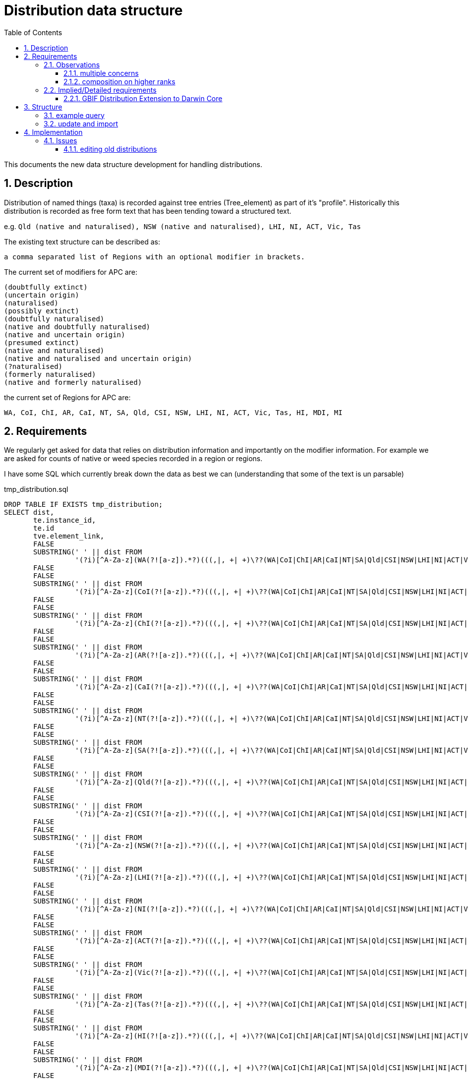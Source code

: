 = Distribution data structure
:imagesdir: resources/images/
:toc: left
:toclevels: 4
:toc-class: toc2
:icons: font
:iconfont-cdn: //cdnjs.cloudflare.com/ajax/libs/font-awesome/4.3.0/css/font-awesome.min.css
:stylesdir: resources/style/
:stylesheet: asciidoctor.css
:description: New distribution structure documentation
:keywords: documentation, NSL, APNI, API, APC, tree
:links:
:numbered:

This documents the new data structure development for handling distributions.

== Description

Distribution of named things (taxa) is recorded against tree entries (Tree_element) as part of it's "profile".
Historically this distribution is recorded as free form text that has been tending toward a structured text.

e.g. `Qld (native and naturalised), NSW (native and naturalised), LHI, NI, ACT, Vic, Tas`

The existing text structure can be described as:

 a comma separated list of Regions with an optional modifier in brackets.

The current set of modifiers for APC are:

----
(doubtfully extinct)
(uncertain origin)
(naturalised)
(possibly extinct)
(doubtfully naturalised)
(native and doubtfully naturalised)
(native and uncertain origin)
(presumed extinct)
(native and naturalised)
(native and naturalised and uncertain origin)
(?naturalised)
(formerly naturalised)
(native and formerly naturalised)
----

the current set of Regions for APC are:

----
WA, CoI, ChI, AR, CaI, NT, SA, Qld, CSI, NSW, LHI, NI, ACT, Vic, Tas, HI, MDI, MI
----

== Requirements

We regularly get asked for data that relies on distribution information and importantly on the modifier information. For
example we are asked for counts of native or weed species recorded in a region or regions. 

I have some SQL which currently break down the data as best we can (understanding that some of the text is un parsable)

[source]
.tmp_distribution.sql
----
DROP TABLE IF EXISTS tmp_distribution;
SELECT dist,
       te.instance_id,
       te.id                                                                                                                                AS apc_te_id,
       tve.element_link,
       FALSE                                                                                                                                AS australian_native,
       SUBSTRING(' ' || dist FROM
                 '(?i)[^A-Za-z](WA(?![a-z]).*?)(((,|, +| +)\??(WA|CoI|ChI|AR|CaI|NT|SA|Qld|CSI|NSW|LHI|NI|ACT|Vic|Tas|HI|MDI|MI))|,? *$)')  AS wa,
       FALSE                                                                                                                                AS wa_native,
       FALSE                                                                                                                                AS WA_naturalised,
       SUBSTRING(' ' || dist FROM
                 '(?i)[^A-Za-z](CoI(?![a-z]).*?)(((,|, +| +)\??(WA|CoI|ChI|AR|CaI|NT|SA|Qld|CSI|NSW|LHI|NI|ACT|Vic|Tas|HI|MDI|MI))|,? *$)') AS CoI,
       FALSE                                                                                                                                AS CoI_native,
       FALSE                                                                                                                                AS CoI_naturalised,
       SUBSTRING(' ' || dist FROM
                 '(?i)[^A-Za-z](ChI(?![a-z]).*?)(((,|, +| +)\??(WA|CoI|ChI|AR|CaI|NT|SA|Qld|CSI|NSW|LHI|NI|ACT|Vic|Tas|HI|MDI|MI))|,? *$)') AS ChI,
       FALSE                                                                                                                                AS ChI_native,
       FALSE                                                                                                                                AS ChI_naturalised,
       SUBSTRING(' ' || dist FROM
                 '(?i)[^A-Za-z](AR(?![a-z]).*?)(((,|, +| +)\??(WA|CoI|ChI|AR|CaI|NT|SA|Qld|CSI|NSW|LHI|NI|ACT|Vic|Tas|HI|MDI|MI))|,? *$)')  AS AR,
       FALSE                                                                                                                                AS AR_native,
       FALSE                                                                                                                                AS AR_naturalised,
       SUBSTRING(' ' || dist FROM
                 '(?i)[^A-Za-z](CaI(?![a-z]).*?)(((,|, +| +)\??(WA|CoI|ChI|AR|CaI|NT|SA|Qld|CSI|NSW|LHI|NI|ACT|Vic|Tas|HI|MDI|MI))|,? *$)') AS CaI,
       FALSE                                                                                                                                AS CaI_native,
       FALSE                                                                                                                                AS CaI_naturalised,
       SUBSTRING(' ' || dist FROM
                 '(?i)[^A-Za-z](NT(?![a-z]).*?)(((,|, +| +)\??(WA|CoI|ChI|AR|CaI|NT|SA|Qld|CSI|NSW|LHI|NI|ACT|Vic|Tas|HI|MDI|MI))|,? *$)')  AS NT,
       FALSE                                                                                                                                AS NT_native,
       FALSE                                                                                                                                AS NT_naturalised,
       SUBSTRING(' ' || dist FROM
                 '(?i)[^A-Za-z](SA(?![a-z]).*?)(((,|, +| +)\??(WA|CoI|ChI|AR|CaI|NT|SA|Qld|CSI|NSW|LHI|NI|ACT|Vic|Tas|HI|MDI|MI))|,? *$)')  AS SA,
       FALSE                                                                                                                                AS SA_native,
       FALSE                                                                                                                                AS SA_naturalised,
       SUBSTRING(' ' || dist FROM
                 '(?i)[^A-Za-z](Qld(?![a-z]).*?)(((,|, +| +)\??(WA|CoI|ChI|AR|CaI|NT|SA|Qld|CSI|NSW|LHI|NI|ACT|Vic|Tas|HI|MDI|MI))|,? *$)') AS Qld,
       FALSE                                                                                                                                AS Qld_native,
       FALSE                                                                                                                                AS Qld_naturalised,
       SUBSTRING(' ' || dist FROM
                 '(?i)[^A-Za-z](CSI(?![a-z]).*?)(((,|, +| +)\??(WA|CoI|ChI|AR|CaI|NT|SA|Qld|CSI|NSW|LHI|NI|ACT|Vic|Tas|HI|MDI|MI))|,? *$)') AS CSI,
       FALSE                                                                                                                                AS CSI_native,
       FALSE                                                                                                                                AS CSI_naturalised,
       SUBSTRING(' ' || dist FROM
                 '(?i)[^A-Za-z](NSW(?![a-z]).*?)(((,|, +| +)\??(WA|CoI|ChI|AR|CaI|NT|SA|Qld|CSI|NSW|LHI|NI|ACT|Vic|Tas|HI|MDI|MI))|,? *$)') AS NSW,
       FALSE                                                                                                                                AS NSW_native,
       FALSE                                                                                                                                AS NSW_naturalised,
       SUBSTRING(' ' || dist FROM
                 '(?i)[^A-Za-z](LHI(?![a-z]).*?)(((,|, +| +)\??(WA|CoI|ChI|AR|CaI|NT|SA|Qld|CSI|NSW|LHI|NI|ACT|Vic|Tas|HI|MDI|MI))|,? *$)') AS LHI,
       FALSE                                                                                                                                AS LHI_native,
       FALSE                                                                                                                                AS LHI_naturalised,
       SUBSTRING(' ' || dist FROM
                 '(?i)[^A-Za-z](NI(?![a-z]).*?)(((,|, +| +)\??(WA|CoI|ChI|AR|CaI|NT|SA|Qld|CSI|NSW|LHI|NI|ACT|Vic|Tas|HI|MDI|MI))|,? *$)')  AS NI,
       FALSE                                                                                                                                AS NI_native,
       FALSE                                                                                                                                AS NI_naturalised,
       SUBSTRING(' ' || dist FROM
                 '(?i)[^A-Za-z](ACT(?![a-z]).*?)(((,|, +| +)\??(WA|CoI|ChI|AR|CaI|NT|SA|Qld|CSI|NSW|LHI|NI|ACT|Vic|Tas|HI|MDI|MI))|,? *$)') AS ACT,
       FALSE                                                                                                                                AS ACT_native,
       FALSE                                                                                                                                AS ACT_naturalised,
       SUBSTRING(' ' || dist FROM
                 '(?i)[^A-Za-z](Vic(?![a-z]).*?)(((,|, +| +)\??(WA|CoI|ChI|AR|CaI|NT|SA|Qld|CSI|NSW|LHI|NI|ACT|Vic|Tas|HI|MDI|MI))|,? *$)') AS Vic,
       FALSE                                                                                                                                AS Vic_native,
       FALSE                                                                                                                                AS Vic_naturalised,
       SUBSTRING(' ' || dist FROM
                 '(?i)[^A-Za-z](Tas(?![a-z]).*?)(((,|, +| +)\??(WA|CoI|ChI|AR|CaI|NT|SA|Qld|CSI|NSW|LHI|NI|ACT|Vic|Tas|HI|MDI|MI))|,? *$)') AS Tas,
       FALSE                                                                                                                                AS Tas_native,
       FALSE                                                                                                                                AS Tas_naturalised,
       SUBSTRING(' ' || dist FROM
                 '(?i)[^A-Za-z](HI(?![a-z]).*?)(((,|, +| +)\??(WA|CoI|ChI|AR|CaI|NT|SA|Qld|CSI|NSW|LHI|NI|ACT|Vic|Tas|HI|MDI|MI))|,? *$)')  AS HI,
       FALSE                                                                                                                                AS HI_native,
       FALSE                                                                                                                                AS HI_naturalised,
       SUBSTRING(' ' || dist FROM
                 '(?i)[^A-Za-z](MDI(?![a-z]).*?)(((,|, +| +)\??(WA|CoI|ChI|AR|CaI|NT|SA|Qld|CSI|NSW|LHI|NI|ACT|Vic|Tas|HI|MDI|MI))|,? *$)') AS MDI,
       FALSE                                                                                                                                AS MDI_native,
       FALSE                                                                                                                                AS MDI_naturalised,
       SUBSTRING(' ' || dist FROM
                 '(?i)[^A-Za-z](MI(?![a-z]).*?)(((,|, +| +)\??(WA|CoI|ChI|AR|CaI|NT|SA|Qld|CSI|NSW|LHI|NI|ACT|Vic|Tas|HI|MDI|MI))|,? *$)')  AS MI,
       FALSE                                                                                                                                AS MI_native,
       FALSE                                                                                                                                AS MI_naturalised
    INTO tmp_distribution
FROM tree_element te
       JOIN tree_version_element tve ON te.id = tve.tree_element_id
       JOIN tree t ON tve.tree_version_id = t.current_tree_version_id AND t.name = 'APC',
     latest_accepted_profile(te.instance_id) as profile,
     regexp_replace(profile.dist_value, E'[\\n\\r\\u2028]+', ' ', 'g') AS dist;

SELECT count(*)
FROM tmp_distribution;

UPDATE tmp_distribution SET WA_native = TRUE WHERE WA IS NOT NULL   AND WA ~ '(^WA$|.*native.*)';
 UPDATE tmp_distribution SET CoI_native = TRUE WHERE CoI IS NOT NULL   AND CoI ~ '(^CoI$|.*native.*)';
 UPDATE tmp_distribution SET ChI_native = TRUE WHERE ChI IS NOT NULL   AND ChI ~ '(^ChI$|.*native.*)';
 UPDATE tmp_distribution SET AR_native = TRUE WHERE AR IS NOT NULL   AND AR ~ '(^AR$|.*native.*)';
 UPDATE tmp_distribution SET CaI_native = TRUE WHERE CaI IS NOT NULL   AND CaI ~ '(^CaI$|.*native.*)';
 UPDATE tmp_distribution SET NT_native = TRUE WHERE NT IS NOT NULL   AND NT ~ '(^NT$|.*native.*)';
 UPDATE tmp_distribution SET SA_native = TRUE WHERE SA IS NOT NULL   AND SA ~ '(^SA$|.*native.*)';
 UPDATE tmp_distribution SET Qld_native = TRUE WHERE Qld IS NOT NULL   AND Qld ~ '(^Qld$|.*native.*)';
 UPDATE tmp_distribution SET CSI_native = TRUE WHERE CSI IS NOT NULL   AND CSI ~ '(^CSI$|.*native.*)';
 UPDATE tmp_distribution SET NSW_native = TRUE WHERE NSW IS NOT NULL   AND NSW ~ '(^NSW$|.*native.*)';
 UPDATE tmp_distribution SET LHI_native = TRUE WHERE LHI IS NOT NULL   AND LHI ~ '(^LHI$|.*native.*)';
 UPDATE tmp_distribution SET NI_native = TRUE WHERE NI IS NOT NULL   AND NI ~ '(^NI$|.*native.*)';
 UPDATE tmp_distribution SET ACT_native = TRUE WHERE ACT IS NOT NULL   AND ACT ~ '(^ACT$|.*native.*)';
 UPDATE tmp_distribution SET Vic_native = TRUE WHERE Vic IS NOT NULL   AND Vic ~ '(^Vic$|.*native.*)';
 UPDATE tmp_distribution SET Tas_native = TRUE WHERE Tas IS NOT NULL   AND Tas ~ '(^Tas$|.*native.*)';
 UPDATE tmp_distribution SET HI_native = TRUE WHERE HI IS NOT NULL   AND HI ~ '(^HI$|.*native.*)';
 UPDATE tmp_distribution SET MDI_native = TRUE WHERE MDI IS NOT NULL   AND MDI ~ '(^MDI$|.*native.*)';
 UPDATE tmp_distribution SET MI_native = TRUE WHERE MI IS NOT NULL   AND MI ~ '(^MI$|.*native.*)';
 
UPDATE tmp_distribution SET WA_naturalised = TRUE WHERE WA IS NOT NULL   AND NOT WA_native;
 UPDATE tmp_distribution SET CoI_naturalised = TRUE WHERE CoI IS NOT NULL   AND NOT CoI_native;
 UPDATE tmp_distribution SET ChI_naturalised = TRUE WHERE ChI IS NOT NULL   AND NOT ChI_native;
 UPDATE tmp_distribution SET AR_naturalised = TRUE WHERE AR IS NOT NULL   AND NOT AR_native;
 UPDATE tmp_distribution SET CaI_naturalised = TRUE WHERE CaI IS NOT NULL   AND NOT CaI_native;
 UPDATE tmp_distribution SET NT_naturalised = TRUE WHERE NT IS NOT NULL   AND NOT NT_native;
 UPDATE tmp_distribution SET SA_naturalised = TRUE WHERE SA IS NOT NULL   AND NOT SA_native;
 UPDATE tmp_distribution SET Qld_naturalised = TRUE WHERE Qld IS NOT NULL   AND NOT Qld_native;
 UPDATE tmp_distribution SET CSI_naturalised = TRUE WHERE CSI IS NOT NULL   AND NOT CSI_native;
 UPDATE tmp_distribution SET NSW_naturalised = TRUE WHERE NSW IS NOT NULL   AND NOT NSW_native;
 UPDATE tmp_distribution SET LHI_naturalised = TRUE WHERE LHI IS NOT NULL   AND NOT LHI_native;
 UPDATE tmp_distribution SET NI_naturalised = TRUE WHERE NI IS NOT NULL   AND NOT NI_native;
 UPDATE tmp_distribution SET ACT_naturalised = TRUE WHERE ACT IS NOT NULL   AND NOT ACT_native;
 UPDATE tmp_distribution SET Vic_naturalised = TRUE WHERE Vic IS NOT NULL   AND NOT Vic_native;
 UPDATE tmp_distribution SET Tas_naturalised = TRUE WHERE Tas IS NOT NULL   AND NOT Tas_native;
 UPDATE tmp_distribution SET HI_naturalised = TRUE WHERE HI IS NOT NULL   AND NOT HI_native;
 UPDATE tmp_distribution SET MDI_naturalised = TRUE WHERE MDI IS NOT NULL   AND NOT MDI_native;
 UPDATE tmp_distribution SET MI_naturalised = TRUE WHERE MI IS NOT NULL   AND NOT MI_native;
 
UPDATE tmp_distribution
SET australian_native = TRUE
WHERE WA_native OR CoI_native OR ChI_native OR AR_native OR CaI_native OR NT_native OR SA_native
OR Qld_native OR CSI_native OR NSW_native OR LHI_native OR NI_native OR ACT_native OR Vic_native OR Tas_native
OR HI_native OR MDI_native OR MI_native;
----

Once the tmp_distribution table has been created you can export the data using this query:

[source]
.export_dist.sql
----
SELECT DISTINCT apc_te_id                                               AS tree_element_id,
                apc_te.excluded                                         AS excluded,
                (select e.created_at from instance e where e.name_id = n.id order by e.created_at asc limit 1) as earliest,
                n.full_name                                             AS plant_name,
                family.full_name                                        AS family,
                ctve IS NULL                                            AS leaf,
                tve.name_path,
                r.name                                                  AS rank,
                s.name                                                  AS status,
                t.name                                                  AS type,
                s.nom_inval,
                s.nom_illeg,
                d.*,
                'https://id.biodiversity.org.au/instance/apni/' || i.id AS instance_id,
                'https://id.biodiversity.org.au/name/apni/' || n.id     AS name_id
FROM tmp_distribution d
       JOIN instance i ON d.instance_id = i.id
       JOIN name n ON i.name_id = n.id

       JOIN name_rank r ON n.name_rank_id = r.id
       JOIN name_status s ON n.name_status_id = s.id
       JOIN name_type t ON n.name_type_id = t.id
       JOIN tree_element apc_te ON apc_te.id = d.apc_te_id
       JOIN tree_version_element tve ON tve.element_link = d.element_link
       LEFT OUTER JOIN name family ON n.family_id = family.id
       LEFT OUTER JOIN tree_version_element ctve ON tve.element_link = ctve.parent_id


WHERE tve.name_path ~ 'Plantae/Charophyta/.*'
  AND not australian_native
  AND (select e.created_at from instance e where e.name_id = n.id order by e.created_at asc limit 1) > '2005-01-01'
  AND not apc_te.excluded
  AND ctve is null
ORDER BY earliest asc;
----

We would ideally like to be able to have a permanent real time query for this data.

We need to be compatible with GBIF distributions http://rs.gbif.org/extension/gbif/1.0/distribution.xml .

=== Observations

==== multiple concerns

The Distribution data is trying to deal with multiple concerns at different levels. This is made trickier by the lack of
granularity in the data, for example the statement that something (at a species level) is both native and naturalised in
a region doesn't make logical sense, if it is native in NSW then it _is_ native in NSW. What the users are trying to
record is finer grained data within the region, i.e. it is native to parts of NSW but it is naturalised in other parts.
We are not recording the finer grains of information like _where_ it is naturalised or native.

These distinctions are apparently because we need to avoid saying "this wattle is native to Bogsville because Bogsville
is in NSW". Currently the modifiers say native *AND* naturalised, but they should probably just say native "," naturalised,
or even native "or" naturalised?? Maybe not according to Anna Monro because "Normal people we say 'What does that mean?'"

==== composition on higher ranks

Taxa that are _leaf nodes_ on the tree are concrete objects, highter taxons are a grouping, so higher taxon distributions
will be a grouping or aggregation of lower taxa distributions. Put plainly Genus and Family names need a distribution
composed from the distributions of the leaf taxa. e.g.

image::composed-dist.svg[]

You'll note from the example that there are trumping rules where formerly naturalised is trumped by naturalised in another
species when aggregating the modifiers. You'll also note that when a species is just native there is no modifier, but once
combined with naturalised it is explicitly displayed i.e. "Vic" + "Vic (naturalised)" = "Vic (native and naturalised)".

image::additive_states.png[additive states from Anna Monro]

=== Implied/Detailed requirements

. define regions with a sort order (geographic co-ordinates not required)
. regions can only appear once in a distribution.
. define status (i.e. the modifiers) with
.. display order
.. composing rules for display (when creating higher order distributions)
.. combinatorial rules for what modifiers can be combined on leaf taxa e.g. "naturalised and uncertain origin" but not
"naturalised and formerly naturalised"

In Anna's diagram above, it is clear that there is a set of valid or Possible Character States (status). We could just
have each possible state as a modifier i.e. have separate state for each combination, but that would make composition at
higher taxa harder and searching harder e.g.

composing: "native and naturalised" + "formerly naturalised" -> just "native and naturalised"

composing: native + naturalised + native and uncertain origin + formerly naturalised + doubtfully naturalised ->
native and naturalised and uncertain origin

NOTE: Anna and Kirsten point out that distribution for variety and species may be different so composing the species will
not work. So we would only compose distribution of Genus and Above. We will also only compose distribution on Genus and
Family. Need to check the species includes the distribution of children.

Searching for native if we have "native and something" means we need to flag the concept of native in each state or just
know to include all the "native and..." states.

By separating out the states to single concerns, then combining them as needed,
composition and searching  will be simpler (90% usecase), displaying the composed state as a string will be "meh", and
combinatorial rules will need some magic. Searching for separated states is then effectively a flag operation:

 find all taxa with the state "native" and region "NSW"

or

 find all taxa with the state "naturalised" and not state "native" in all regions.

Combinatorial rules could defined as a many to many link table between states. Each entry is a valid combination, which
is modeling a list of valid states you can combine with. Let's try it:

. presumed extinct
. doubtfully naturalised
.. native
. formerly naturalised
.. native

. naturalised
.. native
.. uncertain origin

. native
.. naturalised
.. formerly naturalised
.. doubtfully naturalised
.. uncertain origin

. uncertain origin
.. native
.. naturalised

If we treat the sub items on the list as things you can combine with but you can only make combinations where all elements
can combine with all other elements...

We can combine:

* native and doubtfully naturalised
* native and naturalised and uncertain origin

We can't combine:

* native and naturalised and doubtfully naturalised - because naturalised doesn't contain doubtfully naturalised
* anything with "presumed extinct"

==== GBIF Distribution Extension to Darwin Core

Niels Klazenga pointed out we need to support the http://rs.gbif.org/extension/gbif/1.0/distribution.xml[GBIF Distribution Extension to Darwin Core.]

The relevant fields from that are:

* http://rs.gbif.org/areas/[LocationId] - just map our regions to TDWG maybe? Better still store the geojson shape reference.
* locality - Long form of region abbreviation e.g. New South Wales
* countryCode - AU
* http://rs.gbif.org/vocabulary/gbif/occurrence_status.xml[occurrenceStatus] ...
** present: `There is at least one well documented record of the taxons presence in the area.`
** common: `Subclass of present: Species observed frequently in most proper habitat.`
** rare: `Subclass of present: Species occurs regularly, but in small numbers. Requires careful searching of proper habitat.`
** irregular: `Subclass of present: May be common in certain years and entirely absent other years.`
** doubtful: `The taxon is scored as being present in the area but there is some doubt over the evidence. The doubt may
be of different kinds including taxonomic or geographic imprecision in the records.`
** absent: `There is evidence to document the absence of a taxon in the area. An extinct organism is absent while its
establishmentMeans is native.`
** excluded: `Subclass of absent: The organism is reported insome (gray) literature for a certain region, but is is
erroneous. Reason for exclusion could be a misidentification, an old report, a simple publishing mistake or any other or unknown reason.`
* http://rs.gbif.org/vocabulary/iucn/threat_status.xml[threatStatus] ...
** Extinct
** Extinct in the Wild
** Regionally Extinct - **APC current use of presumed extinct?** however this term uses "when there is no reasonable doubt that ..."
** Critically Endangered
** Endangered
** Vulnerable
** Near Threatened
** Least Concern
** Data Deficient
** Not Applicable
** Not Evaluated
* http://rs.gbif.org/vocabulary/gbif/establishment_means.xml[establishmentMeans] ...
** native: `A species that is a part of the balance of nature that has developed over hundreds or thousands of years in
a particular region or ecosystem. The word native should always be used with a geographic qualifier (for example, native to New England).`
** introduced: `A species introduced with human help (intentionally or accidentally) to a new place or new type of habitat
where it was not previously found. Not all non-native species are invasive. In fact, when many non-native species are
introduced to new places, they cannot reproduce or spread readily without continued human help (for example, many ornamental plants).`
** naturalised: `Subclass of introduced: The organism reproduces naturally and forms part of the local ecology.`
** invasive: `Subclass of introduced: The organism is having a deleterious impact on another organism, multiple organisms or the ecosystem as a whole.`
** managed: `Subclass of introduced: The organism maintains its presence through intentional cultivation or husbandry.`
** uncertain: `Origin of organism is uncertain`
* source: (APC would use CHAH ref?) `Source reference for this distribution record. Can be proper publication citation, a webpage URL, etc.`
* occurrenceRemarks: `Comments or notes about the distribution e.g. "Excluded because of misidentification"`
* http://rs.tdwg.org/dwc/terms/#datasetID[datasetID] - e.g. http://biodiversity.org.au/nsl/APC **note we don't have a dataset identifier**

== Structure

Each tree element will be linked to a set of distribution entries, via a link table, which will contain a region and a
set of status entries.

Only the valid set of distribution entry combinations will be started as distribution entries.

image::dist_entry.svg[distribution data structure]

=== example query

[source]
.test dist.sql
----
drop function if exists distribution(BIGINT);
create function distribution(element_id BIGINT)
    returns text
    language sql as
$$
select string_agg(e.display, ', ') from
    (select entry.display display
     from dist_entry entry
              join dist_region dr on entry.region_id = dr.id
              join tree_element_distribution_entries tede
                   on tede.dist_entry_id = entry.id and tede.tree_element_id = element_id
     order by dr.sort_order) e
$$;
----

query: `select distribution(tree_element.id);`

result: `WA (naturalised), SA (naturalised), Qld (naturalised), NSW (native and naturalised), ACT (naturalised), Vic (naturalised)`

First bash at a search example that looks for native taxa (there's only one in my DB as yet)

[source]
.search.sql
----
select te.simple_name, dr.name, ds.name, distribution(te.id)
FROM dist_entry de
         join dist_region dr on de.region_id = dr.id
         join dist_entry_dist_status deds on de.id = deds.dist_entry_status_id
         join dist_status ds on deds.dist_status_id = ds.id
         join tree_element_distribution_entries tede on de.id = tede.dist_entry_id
         join tree_element te on tede.tree_element_id = te.id
where ds.name = 'native'
----

result: `Acacia baileyana, NSW, native, "WA (naturalised), SA (naturalised), Qld (naturalised), NSW (native and naturalised), ACT (naturalised), Vic (naturalised)"`

[source]
.nativeByDist.sql
----
with nat_reg as (
    select te.id,
           te.simple_name,
           array_agg(dr.name) r
    from tree_element te
             join tree_element_distribution_entries tede on te.id = tede.tree_element_id
             join dist_entry de on tede.dist_entry_id = de.id
             join dist_region dr on de.region_id = dr.id
             join dist_entry_dist_status deds on de.id = deds.dist_entry_status_id
             join dist_status ds on deds.dist_status_id = ds.id
    where ds.name = 'native'
    group by te.id)
select id,
       simple_name,
       r @> ARRAY ['WA']::varchar[]  as wa,
       r @> ARRAY ['CoI']::varchar[] as coi,
       r @> ARRAY ['Chi']::varchar[] as chi,
       r @> ARRAY ['AR']::varchar[]  as ar,
       r @> ARRAY ['CaI']::varchar[] as cai,
       r @> ARRAY ['NT']::varchar[]  as nt,
       r @> ARRAY ['SA']::varchar[]  as sa,
       r @> ARRAY ['Qld']::varchar[] as qld,
       r @> ARRAY ['CSI']::varchar[] as csi,
       r @> ARRAY ['NSW']::varchar[] as nsw,
       r @> ARRAY ['LHI']::varchar[] as lhi,
       r @> ARRAY ['NI']::varchar[]  as ni,
       r @> ARRAY ['ACT']::varchar[] as act,
       r @> ARRAY ['Vic']::varchar[] as vic,
       r @> ARRAY ['Tas']::varchar[] as tas,
       r @> ARRAY ['HI']::varchar[]  as hi,
       r @> ARRAY ['MDI']::varchar[] as mdi,
       r @> ARRAY ['MI']::varchar[]  as mi
from nat_reg;
----

The above query provides a view of tree_elements that are native in a region, and provides a set of flags that indicate
it is native within that region. This makes a good view for querying. and we could provide separate views

```
id,simple_name,wa,coi,chi,ar,cai,nt,sa,qld,csi,nsw,lhi,ni,act,vic,tas,hi,mdi,mi
51211639,Boryaceae,true,false,false,false,false,true,false,true,false,true,false,false,false,true,false,false,false,false
```

NOTE: I have extended VQ to allow it to call specific functions so the following queries may be used.

[source]
.public_apc_dist.sql
----
drop function public_apc_dist(status text);
create function public_apc_dist(status text)
    returns table
            (
                tree          text,
                element_link  text,
                simple_name   text,
                display_html  text,
                synonyms_html text,
                dist          text,
                rank          text,
                name_path     text,
                wa            boolean,
                coi           boolean,
                chi           boolean,
                ar            boolean,
                cai           boolean,
                nt            boolean,
                sa            boolean,
                qld           boolean,
                csi           boolean,
                nsw           boolean,
                lhi           boolean,
                ni            boolean,
                act           boolean,
                vic           boolean,
                tas           boolean,
                hi            boolean,
                mdi           boolean,
                mi            boolean
            )
    language sql
as
$$
with nat_reg as (
    select te.id,
           te.simple_name,
           te.display_html,
           te.synonyms_html,
           te.profile -> 'APC Dist.' ->> 'value' as dist,
           te.rank,
           array_agg(dr.name)                       r
    from tree_element te
             join tree_element_distribution_entries tede on te.id = tede.tree_element_id
             join dist_entry de on tede.dist_entry_id = de.id
             join dist_region dr on de.region_id = dr.id
             join dist_entry_dist_status deds on de.id = deds.dist_entry_status_id
             join dist_status ds on deds.dist_status_id = ds.id and ds.name ~ status
    group by te.id)
select t.name                          as tree,
       t.host_name || tve.element_link as element_link,
       simple_name,
       display_html,
       synonyms_html,
       dist,
       rank,
       name_path,
       r @> ARRAY ['WA']::varchar[]    as wa,
       r @> ARRAY ['CoI']::varchar[]   as coi,
       r @> ARRAY ['Chi']::varchar[]   as chi,
       r @> ARRAY ['AR']::varchar[]    as ar,
       r @> ARRAY ['CaI']::varchar[]   as cai,
       r @> ARRAY ['NT']::varchar[]    as nt,
       r @> ARRAY ['SA']::varchar[]    as sa,
       r @> ARRAY ['Qld']::varchar[]   as qld,
       r @> ARRAY ['CSI']::varchar[]   as csi,
       r @> ARRAY ['NSW']::varchar[]   as nsw,
       r @> ARRAY ['LHI']::varchar[]   as lhi,
       r @> ARRAY ['NI']::varchar[]    as ni,
       r @> ARRAY ['ACT']::varchar[]   as act,
       r @> ARRAY ['Vic']::varchar[]   as vic,
       r @> ARRAY ['Tas']::varchar[]   as tas,
       r @> ARRAY ['HI']::varchar[]    as hi,
       r @> ARRAY ['MDI']::varchar[]   as mdi,
       r @> ARRAY ['MI']::varchar[]    as mi
from tree t
         join tree_version_element tve on t.current_tree_version_id = tve.tree_version_id
         join nat_reg e on e.id = tve.tree_element_id
where t.accepted_tree
order by tve.name_path
$$;
----

That function in VQ allows us to quickly answer most questions about distribution and status for the apc. Generic
functions for any tree are possible, but splitting out the regions is trickier as they're not static.


=== update and import

see: https://github.com/bio-org-au/nsl-domain-plugin/blob/master/web-app/sql/update-to-32.sql

== Implementation

=== Issues

==== editing old distributions
Currently we allow "minor edits" to distribution (and comments) where old entries can have typos etc fixed. We record
the old and the new distribution and have a reason for the edit recorded.

If we do a minor edit to distribution it will change the distribution, but we'll need to just record the distribution
string in the profile. I don't think that is a problem, but it means we'd need an editing interface implemented for
historic distributions.
